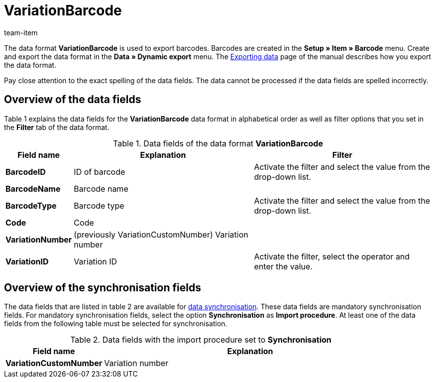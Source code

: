 = VariationBarcode
:index: false
:id: PL8WIX7
:author: team-item

The data format **VariationBarcode** is used to export barcodes.
Barcodes are created in the **Setup » Item » Barcode** menu.
Create and export the data format in the **Data » Dynamic export** menu.
The xref:data:exporting-data.adoc#[Exporting data] page of the manual describes how you export the data format.

Pay close attention to the exact spelling of the data fields. The data cannot be processed if the data fields are spelled incorrectly.

== Overview of the data fields

Table 1 explains the data fields for the **VariationBarcode** data format in alphabetical order as well as filter options that you set in the **Filter** tab of the data format.

.Data fields of the data format **VariationBarcode**
[cols="1,3,3"]
|====
|Field name |Explanation |Filter

| **BarcodeID**
|ID of barcode
|Activate the filter and select the value from the drop-down list.

| **BarcodeName**
|Barcode name
|

| **BarcodeType**
|Barcode type
|Activate the filter and select the value from the drop-down list.

| **Code**
|Code
|

| **VariationNumber**
|(previously VariationCustomNumber) Variation number
|

| **VariationID**
|Variation ID
|Activate the filter, select the operator and enter the value.
|====

== Overview of the synchronisation fields

The data fields that are listed in table 2 are available for xref:data:importing-data.adoc#25[data synchronisation]. These data fields are mandatory synchronisation fields. For mandatory synchronisation fields, select the option **Synchronisation** as **Import procedure**. At least one of the data fields from the following table must be selected for synchronisation.

.Data fields with the import procedure set to **Synchronisation**
[cols="1,3"]
|====
|Field name |Explanation

| **VariationCustomNumber**
|Variation number
|====
